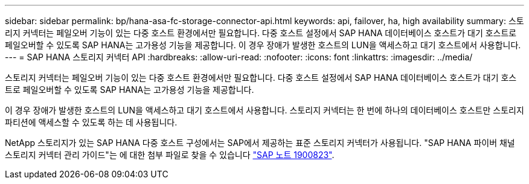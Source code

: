 ---
sidebar: sidebar 
permalink: bp/hana-asa-fc-storage-connector-api.html 
keywords: api, failover, ha, high availability 
summary: 스토리지 커넥터는 페일오버 기능이 있는 다중 호스트 환경에서만 필요합니다. 다중 호스트 설정에서 SAP HANA 데이터베이스 호스트가 대기 호스트로 페일오버할 수 있도록 SAP HANA는 고가용성 기능을 제공합니다. 이 경우 장애가 발생한 호스트의 LUN을 액세스하고 대기 호스트에서 사용합니다. 
---
= SAP HANA 스토리지 커넥터 API
:hardbreaks:
:allow-uri-read: 
:nofooter: 
:icons: font
:linkattrs: 
:imagesdir: ../media/


스토리지 커넥터는 페일오버 기능이 있는 다중 호스트 환경에서만 필요합니다. 다중 호스트 설정에서 SAP HANA 데이터베이스 호스트가 대기 호스트로 페일오버할 수 있도록 SAP HANA는 고가용성 기능을 제공합니다.

이 경우 장애가 발생한 호스트의 LUN을 액세스하고 대기 호스트에서 사용합니다. 스토리지 커넥터는 한 번에 하나의 데이터베이스 호스트만 스토리지 파티션에 액세스할 수 있도록 하는 데 사용됩니다.

NetApp 스토리지가 있는 SAP HANA 다중 호스트 구성에서는 SAP에서 제공하는 표준 스토리지 커넥터가 사용됩니다. "SAP HANA 파이버 채널 스토리지 커넥터 관리 가이드"는 에 대한 첨부 파일로 찾을 수 있습니다 https://service.sap.com/sap/support/notes/1900823["SAP 노트 1900823"^].
